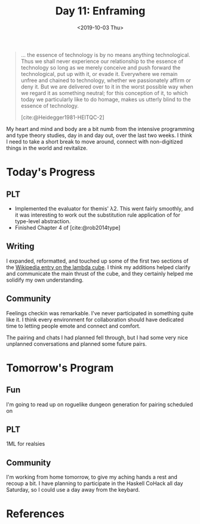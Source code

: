 #+TITLE: Day 11: Enframing
#+DATE: <2019-10-03 Thu>

#+BEGIN_QUOTE
... the essence of technology is by no means anything technological. Thus we
shall never experience our relationship to the essence of technology so long as
we merely conceive and push forward the technological, put up with it, or evade
it. Everywhere we remain unfree and chained to technology, whether we
passionately affirm or deny it. But we are delivered over to it in the worst
possible way when we regard it as something neutral; for this conception of it,
to which today we particularly like to do homage, makes us utterly blind to the
essence of technology.

[cite:@Heidegger1981-HEITQC-2]
#+END_QUOTE

My heart and mind and body are a bit numb from the intensive programming and
type theory studies, day in and day out, over the last two weeks. I think I need
to take a short break to move around, connect with non-digitized things in the
world and revitalize.

* Today's Progress

** PLT
- Implemented the evaluator for themis' λ2. This went fairly smoothly, and it
  was interesting to work out the substitution rule application of for
  type-level abstraction.
- Finished Chapter 4 of [cite:@rob2014type]
** Writing
I expanded, reformatted, and touched up some of the first two sections of the
[[https://en.wikipedia.org/wiki/Lambda_cube][Wikipedia entry on the lambda cube]]. I think my additions helped clarify and
communicate the main thrust of the cube, and they certainly helped me solidify
my own understanding.
** Community
Feelings checkin was remarkable. I've never participated in something quite
like it. I think every environment for collaboration should have dedicated
time to letting people emote and connect and comfort.

The pairing and chats I had planned fell through, but I had some very nice
unplanned conversations and planned some future pairs.

* Tomorrow's Program

** Fun
I'm going to read up on roguelike dungeon generation for pairing scheduled on
** PLT
1ML for realsies
** Community
I'm working from home tomorrow, to give my aching hands a rest and recoup a bit.
I have planning to participate in the Haskell CoHack all day Saturday, so I
could use a day away from the keybard.

* References

#+PRINT_BIBLIOGRAPHY:
